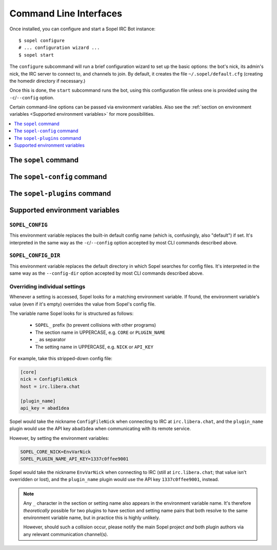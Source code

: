 =======================
Command Line Interfaces
=======================

Once installed, you can configure and start a Sopel IRC Bot instance::

   $ sopel configure
   # ... configuration wizard ...
   $ sopel start

The ``configure`` subcommand will run a brief configuration wizard to set up
the basic options: the bot's nick, its admin's nick, the IRC server to connect
to, and channels to join. By default, it creates the file
``~/.sopel/default.cfg`` (creating the homedir directory if necessary.)

Once this is done, the ``start`` subcommand runs the bot, using this
configuration file unless one is provided using the ``-c``/``--config`` option.

Certain command-line options can be passed via environment variables. Also see
the :ref:`section on environment variables <Supported environment variables>`
for more possibilities.

.. contents::
    :local:
    :depth: 1


The ``sopel`` command
=====================

.. autoprogram:: sopel.cli.run:build_parser()
    :prog: sopel
    :maxdepth: 1

.. autoprogram:: sopel.cli.run:build_parser()
    :prog: sopel
    :start_command: start

.. autoprogram:: sopel.cli.run:build_parser()
    :prog: sopel
    :start_command: stop

.. autoprogram:: sopel.cli.run:build_parser()
    :prog: sopel
    :start_command: restart

.. autoprogram:: sopel.cli.run:build_parser()
    :prog: sopel
    :start_command: configure


The ``sopel-config`` command
============================

.. versionadded:: 7.0

   The command ``sopel-config`` and its subcommands have been added in
   Sopel 7.0.

.. autoprogram:: sopel.cli.config:build_parser()
    :prog: sopel-config


The ``sopel-plugins`` command
=============================

.. versionadded:: 7.0

   The command ``sopel-plugins`` and its subcommands have been added in
   Sopel 7.0.

.. autoprogram:: sopel.cli.plugins:build_parser()
    :prog: sopel-plugins


Supported environment variables
===============================


``SOPEL_CONFIG``
----------------

This environment variable replaces the built-in default config name (which is,
confusingly, also "default") if set. It's interpreted in the same way as the
``-c``/``--config`` option accepted by most CLI commands described above.

.. versionadded:: 7.0


``SOPEL_CONFIG_DIR``
--------------------

This environment variable replaces the default directory in which Sopel
searches for config files. It's interpreted in the same way as the
``--config-dir`` option accepted by most CLI commands described above.

.. versionadded:: 7.1


Overriding individual settings
------------------------------

Whenever a setting is accessed, Sopel looks for a matching environment
variable. If found, the environment variable's value (even if it's empty)
overrides the value from Sopel's config file.

The variable name Sopel looks for is structured as follows:

  * ``SOPEL_`` prefix (to prevent collisions with other programs)
  * The section name in UPPERCASE, e.g. ``CORE`` or ``PLUGIN_NAME``
  * ``_`` as separator
  * The setting name in UPPERCASE, e.g. ``NICK`` or ``API_KEY``

For example, take this stripped-down config file:

.. code-block:: ini

    [core]
    nick = ConfigFileNick
    host = irc.libera.chat

    [plugin_name]
    api_key = abad1dea

Sopel would take the nickname ``ConfigFileNick`` when connecting to IRC at
``irc.libera.chat``, and the ``plugin_name`` plugin would use the API key
``abad1dea`` when communicating with its remote service.

However, by setting the environment variables:

.. code-block:: shell

    SOPEL_CORE_NICK=EnvVarNick
    SOPEL_PLUGIN_NAME_API_KEY=1337c0ffee9001

Sopel would take the nickname ``EnvVarNick`` when connecting to IRC (still at
``irc.libera.chat``; that value isn't overridden or lost), and the
``plugin_name`` plugin would use the API key ``1337c0ffee9001``, instead.

.. versionadded:: 7.0

.. note::

   Any ``_`` character in the section or setting name also appears in the
   environment variable name. It's therefore *theoretically* possible for two
   plugins to have section and setting name pairs that both resolve to the same
   environment variable name, but in practice this is highly unlikely.

   However, should such a collision occur, please notify the main Sopel project
   *and* both plugin authors via any relevant communication channel(s).
